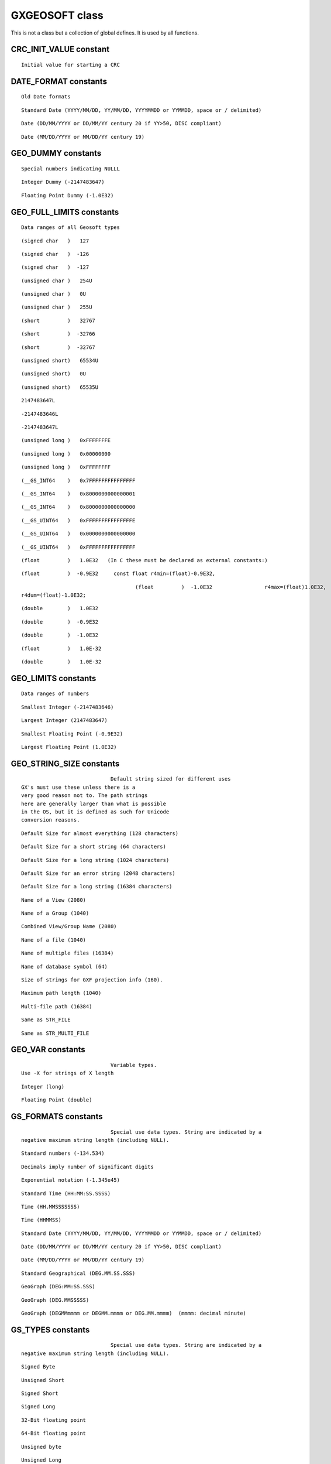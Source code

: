 
.. _GXGEOSOFT:

   

GXGEOSOFT class
==================================

This is not a class but a collection of global defines. It
is used by all functions.

.. _CRC_INIT_VALUE:

CRC_INIT_VALUE constant
-----------------------------------------------------------------------


.. autoattribute:: geosoft.gxapi.CRC_INIT_VALUE

::

   Initial value for starting a CRC 

.. _DATE_FORMAT:

DATE_FORMAT constants
-----------------------------------------------------------------------

::

   Old Date formats 

.. autoattribute:: geosoft.gxapi.DATE_FORMAT_YYYYMMDD

::

   Standard Date (YYYY/MM/DD, YY/MM/DD, YYYYMMDD or YYMMDD, space or / delimited) 

.. autoattribute:: geosoft.gxapi.DATE_FORMAT_DDMMYYYY

::

   Date (DD/MM/YYYY or DD/MM/YY century 20 if YY>50, DISC compliant) 

.. autoattribute:: geosoft.gxapi.DATE_FORMAT_MMDDYYYY

::

   Date (MM/DD/YYYY or MM/DD/YY century 19) 

.. _GEO_DUMMY:

GEO_DUMMY constants
-----------------------------------------------------------------------

::

   Special numbers indicating NULLL 

.. autoattribute:: geosoft.gxapi.iDUMMY

::

   Integer Dummy (-2147483647) 

.. autoattribute:: geosoft.gxapi.rDUMMY

::

   Floating Point Dummy (-1.0E32) 

.. _GEO_FULL_LIMITS:

GEO_FULL_LIMITS constants
-----------------------------------------------------------------------

::

   Data ranges of all Geosoft types 

.. autoattribute:: geosoft.gxapi.GS_S1MX

::

   (signed char   )   127 

.. autoattribute:: geosoft.gxapi.GS_S1MN

::

   (signed char   )  -126 

.. autoattribute:: geosoft.gxapi.GS_S1DM

::

   (signed char   )  -127 

.. autoattribute:: geosoft.gxapi.GS_U1MX

::

   (unsigned char )   254U 

.. autoattribute:: geosoft.gxapi.GS_U1MN

::

   (unsigned char )   0U 

.. autoattribute:: geosoft.gxapi.GS_U1DM

::

   (unsigned char )   255U 

.. autoattribute:: geosoft.gxapi.GS_S2MX

::

   (short         )   32767 

.. autoattribute:: geosoft.gxapi.GS_S2MN

::

   (short         )  -32766 

.. autoattribute:: geosoft.gxapi.GS_S2DM

::

   (short         )  -32767 

.. autoattribute:: geosoft.gxapi.GS_U2MX

::

   (unsigned short)   65534U 

.. autoattribute:: geosoft.gxapi.GS_U2MN

::

   (unsigned short)   0U 

.. autoattribute:: geosoft.gxapi.GS_U2DM

::

   (unsigned short)   65535U 

.. autoattribute:: geosoft.gxapi.GS_S4MX

::

   2147483647L 

.. autoattribute:: geosoft.gxapi.GS_S4MN

::

   -2147483646L 

.. autoattribute:: geosoft.gxapi.GS_S4DM

::

   -2147483647L 

.. autoattribute:: geosoft.gxapi.GS_U4MX

::

   (unsigned long )   0xFFFFFFFE 

.. autoattribute:: geosoft.gxapi.GS_U4MN

::

   (unsigned long )   0x00000000 

.. autoattribute:: geosoft.gxapi.GS_U4DM

::

   (unsigned long )   0xFFFFFFFF 

.. autoattribute:: geosoft.gxapi.GS_S8MX

::

   (__GS_INT64    )   0x7FFFFFFFFFFFFFFF 

.. autoattribute:: geosoft.gxapi.GS_S8MN

::

   (__GS_INT64    )   0x8000000000000001 

.. autoattribute:: geosoft.gxapi.GS_S8DM

::

   (__GS_INT64    )   0x8000000000000000 

.. autoattribute:: geosoft.gxapi.GS_U8MX

::

   (__GS_UINT64   )   0xFFFFFFFFFFFFFFFE 

.. autoattribute:: geosoft.gxapi.GS_U8MN

::

   (__GS_UINT64   )   0x0000000000000000 

.. autoattribute:: geosoft.gxapi.GS_U8DM

::

   (__GS_UINT64   )   0xFFFFFFFFFFFFFFFF 

.. autoattribute:: geosoft.gxapi.GS_R4MX

::

   (float         )   1.0E32   (In C these must be declared as external constants:) 

.. autoattribute:: geosoft.gxapi.GS_R4MN

::

   (float         )  -0.9E32     const float r4min=(float)-0.9E32, 

.. autoattribute:: geosoft.gxapi.GS_R4DM

::

   
   					(float         )  -1.0E32                 r4max=(float)1.0E32,
   r4dum=(float)-1.0E32;
   				 

.. autoattribute:: geosoft.gxapi.GS_R8MX

::

   (double        )   1.0E32 

.. autoattribute:: geosoft.gxapi.GS_R8MN

::

   (double        )  -0.9E32 

.. autoattribute:: geosoft.gxapi.GS_R8DM

::

   (double        )  -1.0E32 

.. autoattribute:: geosoft.gxapi.GS_R4EPSILON

::

   (float         )   1.0E-32 

.. autoattribute:: geosoft.gxapi.GS_R8EPSILON

::

   (double        )   1.0E-32 

.. _GEO_LIMITS:

GEO_LIMITS constants
-----------------------------------------------------------------------

::

   Data ranges of numbers 

.. autoattribute:: geosoft.gxapi.iMIN

::

   Smallest Integer (-2147483646) 

.. autoattribute:: geosoft.gxapi.iMAX

::

   Largest Integer (2147483647) 

.. autoattribute:: geosoft.gxapi.rMIN

::

   Smallest Floating Point (-0.9E32) 

.. autoattribute:: geosoft.gxapi.rMAX

::

   Largest Floating Point (1.0E32) 

.. _GEO_STRING_SIZE:

GEO_STRING_SIZE constants
-----------------------------------------------------------------------

::

   
   				Default string sized for different uses
   GX's must use these unless there is a
   very good reason not to. The path strings
   here are generally larger than what is possible
   in the OS, but it is defined as such for Unicode
   conversion reasons.
   			 

.. autoattribute:: geosoft.gxapi.STR_DEFAULT

::

   Default Size for almost everything (128 characters) 

.. autoattribute:: geosoft.gxapi.STR_DEFAULT_SHORT

::

   Default Size for a short string (64 characters) 

.. autoattribute:: geosoft.gxapi.STR_DEFAULT_LONG

::

   Default Size for a long string (1024 characters) 

.. autoattribute:: geosoft.gxapi.STR_ERROR

::

   Default Size for an error string (2048 characters) 

.. autoattribute:: geosoft.gxapi.STR_VERY_LONG

::

   Default Size for a long string (16384 characters) 

.. autoattribute:: geosoft.gxapi.STR_VIEW

::

   Name of a View (2080) 

.. autoattribute:: geosoft.gxapi.STR_GROUP

::

   Name of a Group (1040) 

.. autoattribute:: geosoft.gxapi.STR_VIEW_GROUP

::

   Combined View/Group Name (2080) 

.. autoattribute:: geosoft.gxapi.STR_FILE

::

   Name of a file (1040) 

.. autoattribute:: geosoft.gxapi.STR_MULTI_FILE

::

   Name of multiple files (16384) 

.. autoattribute:: geosoft.gxapi.STR_DB_SYMBOL

::

   Name of database symbol (64) 

.. autoattribute:: geosoft.gxapi.STR_GXF

::

   Size of strings for GXF projection info (160). 

.. autoattribute:: geosoft.gxapi.STR_MAX_PATH

::

   Maximum path length (1040) 

.. autoattribute:: geosoft.gxapi.STR_MULTI_PATH

::

   Multi-file path (16384) 

.. autoattribute:: geosoft.gxapi.GS_MAX_PATH

::

   Same as STR_FILE 

.. autoattribute:: geosoft.gxapi.GS_MULTI_PATH

::

   Same as STR_MULTI_FILE 

.. _GEO_VAR:

GEO_VAR constants
-----------------------------------------------------------------------

::

   
   				Variable types.
   Use -X for strings of X length
   			 

.. autoattribute:: geosoft.gxapi.GS_INT

::

   Integer (long) 

.. autoattribute:: geosoft.gxapi.GS_REAL

::

   Floating Point (double) 

.. _GS_FORMATS:

GS_FORMATS constants
-----------------------------------------------------------------------

::

   
   				Special use data types. String are indicated by a
   negative maximum string length (including NULL).
   			 

.. autoattribute:: geosoft.gxapi.FORMAT_DECIMAL

::

   Standard numbers (-134.534) 

.. autoattribute:: geosoft.gxapi.FORMAT_SIG_DIG

::

   Decimals imply number of significant digits 

.. autoattribute:: geosoft.gxapi.FORMAT_EXP

::

   Exponential notation (-1.345e45) 

.. autoattribute:: geosoft.gxapi.FORMAT_TIME_COLON

::

   Standard Time (HH:MM:SS.SSSS) 

.. autoattribute:: geosoft.gxapi.FORMAT_TIME_HMS

::

   Time (HH.MMSSSSSSS) 

.. autoattribute:: geosoft.gxapi.FORMAT_TIME_HHMMSS

::

   Time (HHMMSS) 

.. autoattribute:: geosoft.gxapi.FORMAT_DATE_YYYYMMDD

::

   Standard Date (YYYY/MM/DD, YY/MM/DD, YYYYMMDD or YYMMDD, space or / delimited) 

.. autoattribute:: geosoft.gxapi.FORMAT_DATE_DDMMYYYY

::

   Date (DD/MM/YYYY or DD/MM/YY century 20 if YY>50, DISC compliant) 

.. autoattribute:: geosoft.gxapi.FORMAT_DATE_MMDDYYYY

::

   Date (MM/DD/YYYY or MM/DD/YY century 19) 

.. autoattribute:: geosoft.gxapi.FORMAT_GEOGRAPHIC

::

   Standard Geographical (DEG.MM.SS.SSS) 

.. autoattribute:: geosoft.gxapi.FORMAT_GEOGRAPHIC_1

::

   GeoGraph (DEG:MM:SS.SSS) 

.. autoattribute:: geosoft.gxapi.FORMAT_GEOGRAPHIC_2

::

   GeoGraph (DEG.MMSSSSS) 

.. autoattribute:: geosoft.gxapi.FORMAT_GEOGRAPHIC_3

::

   GeoGraph (DEGMMmmmm or DEGMM.mmmm or DEG.MM.mmmm)  (mmmm: decimal minute) 

.. _GS_TYPES:

GS_TYPES constants
-----------------------------------------------------------------------

::

   
   				Special use data types. String are indicated by a
   negative maximum string length (including NULL).
   			 

.. autoattribute:: geosoft.gxapi.GS_BYTE

::

   Signed Byte 

.. autoattribute:: geosoft.gxapi.GS_USHORT

::

   Unsigned Short 

.. autoattribute:: geosoft.gxapi.GS_SHORT

::

   Signed Short 

.. autoattribute:: geosoft.gxapi.GS_LONG

::

   Signed Long 

.. autoattribute:: geosoft.gxapi.GS_FLOAT

::

   32-Bit floating point 

.. autoattribute:: geosoft.gxapi.GS_DOUBLE

::

   64-Bit floating point 

.. autoattribute:: geosoft.gxapi.GS_UBYTE

::

   Unsigned byte 

.. autoattribute:: geosoft.gxapi.GS_ULONG

::

   Unsigned Long 

.. autoattribute:: geosoft.gxapi.GS_LONG64

::

   64-Bit signed long 

.. autoattribute:: geosoft.gxapi.GS_ULONG64

::

   64-Bit unsigned long 

.. autoattribute:: geosoft.gxapi.GS_FLOAT3D

::

   3 x 32-Bit floating point 

.. autoattribute:: geosoft.gxapi.GS_DOUBLE3D

::

   3 x 64-Bit floating point 

.. autoattribute:: geosoft.gxapi.GS_FLOAT2D

::

   2 x 32-Bit floating point 

.. autoattribute:: geosoft.gxapi.GS_DOUBLE2D

::

   2 x 64-Bit floating point 

.. autoattribute:: geosoft.gxapi.GS_MAXTYPE

::

   Maximum supported type (GS_DOUBLE2D) 

.. autoattribute:: geosoft.gxapi.GS_TYPE_DEFAULT

::

   Default. Can be used only when a method specifically allows a default type. 

.. _SYS_CRYPT_KEY:

SYS_CRYPT_KEY constants
-----------------------------------------------------------------------

::

   Special Encryption Keys 

.. autoattribute:: geosoft.gxapi.SYS_CRYPT_LICENSE_KEY

::

   Using the current license key 

.. autoattribute:: geosoft.gxapi.SYS_CRYPT_COMPUTER_ID

::

   Use the current computer ID 

.. autoattribute:: geosoft.gxapi.SYS_CRYPT_GLOBAL_ID

::

   Use the non-changing computer ID 

.. _TIME_FORMAT:

TIME_FORMAT constants
-----------------------------------------------------------------------

::

   Old Time formats 

.. autoattribute:: geosoft.gxapi.TIME_FORMAT_COLON

::

   Standard Time (HH:MM:SS.SSSS) 

.. autoattribute:: geosoft.gxapi.TIME_FORMAT_HMS

::

   Time (HH.MMSSSSSSS) 

	